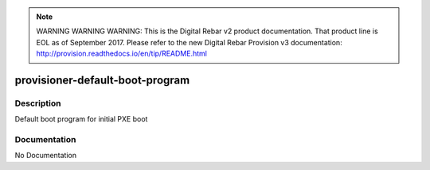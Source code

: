 
.. note:: WARNING WARNING WARNING:  This is the Digital Rebar v2 product documentation.  That product line is EOL as of September 2017.  Please refer to the new Digital Rebar Provision v3 documentation:  http:\/\/provision.readthedocs.io\/en\/tip\/README.html

================================
provisioner-default-boot-program
================================

Description
===========
Default boot program for initial PXE boot

Documentation
=============

No Documentation

